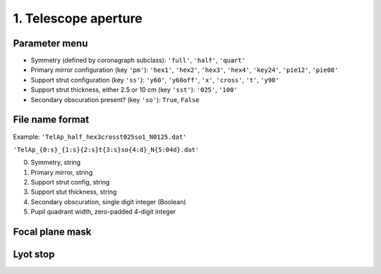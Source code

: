=====================
1. Telescope aperture
=====================
Parameter menu
---------------

- Symmetry (defined by coronagraph subclass): ``'full'``, ``'half'``, ``'quart'``

- Primary mirror configuration (key ``'pm'``): ``'hex1'``, ``'hex2'``, ``'hex3'``, ``'hex4'``, ``'key24'``, ``'pie12'``, ``'pie08'``

- Support strut configuration (key ``'ss'``): ``'y60'``, ``'y60off'``, ``'x'``, ``'cross'``, ``'t'``, ``'y90'``

- Support strut thickness, either 2.5 or 10 cm (key ``'sst'``): ``'025'``, ``'100'``

- Secondary obscuration present? (key ``'so'``): ``True``, ``False``

File name format
----------------
Example: ``'TelAp_half_hex3crosst025so1_N0125.dat'``

``'TelAp_{0:s}_{1:s}{2:s}t{3:s}so{4:d}_N{5:04d}.dat'``

0. Symmetry, string
1. Primary mirror, string
2. Support strut config, string
3. Support stut thickness, string
4. Secondary obscuration, single digit integer (Boolean)
5. Pupil quadrant width, zero-padded 4-digit integer

Focal plane mask
----------------



Lyot stop
----------
